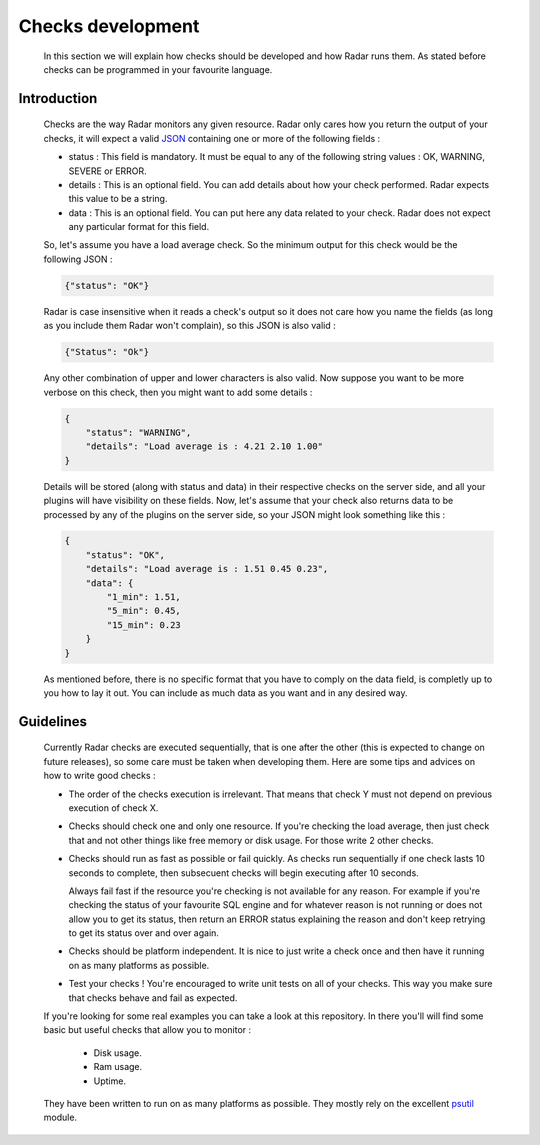 Checks development
==================

    In this section we will explain how checks should be developed
    and how Radar runs them. As stated before checks can be programmed
    in your favourite language.


Introduction
------------

    Checks are the way Radar monitors any given resource. Radar only cares
    how you return the output of your checks, it will expect a valid `JSON <https://en.wikipedia.org/wiki/JSON>`_ 
    containing one or more of the following fields :

    * status : This field is mandatory. It must be equal to any of the
      following string values : OK, WARNING, SEVERE or ERROR.

    * details : This is an optional field. You can add details
      about how your check performed. Radar expects this value to
      be a string.

    * data : This is an optional field. You can put here any data
      related to your check. Radar does not expect any particular
      format for this field.

    So, let's assume you have a load average check. So the minimum output
    for this check would be the following JSON :

    .. code-block:: javascript

        {"status": "OK"}

    Radar is case insensitive when it reads a check's output so it does not
    care how you name the fields (as long as you include them Radar won't
    complain), so this JSON is also valid :

    .. code-block:: javascript

        {"Status": "Ok"}

    Any other combination of upper and lower characters is also valid.
    Now suppose you want to be more verbose on this check, then you might
    want to add some details :

    .. code-block:: javascript

        {
            "status": "WARNING",
            "details": "Load average is : 4.21 2.10 1.00"
        }

    Details will be stored (along with status and data) in their respective
    checks on the server side, and all your plugins will have visibility on
    these fields. Now, let's assume that your check also returns data to be
    processed by any of the plugins on the server side, so your JSON might
    look something like this :

    .. code-block:: javascript

        {
            "status": "OK",
            "details": "Load average is : 1.51 0.45 0.23",
            "data": {
                "1_min": 1.51,
                "5_min": 0.45,
                "15_min": 0.23
            }
        }

    As mentioned before, there is no specific format that you have to comply
    on the data field, is completly up to you how to lay it out. You can
    include as much data as you want and in any desired way.


Guidelines
----------

    Currently Radar checks are executed sequentially, that is one after the
    other (this is expected to change on future releases), so some care must
    be taken when developing them. Here are some tips and advices on how to
    write good checks :

    * The order of the checks execution is irrelevant. That means that
      check Y must not depend on previous execution of check X.

    * Checks should check one and only one resource. If you're checking
      the load average, then just check that and not other things like
      free memory or disk usage. For those write 2 other checks.

    * Checks should run as fast as possible or fail quickly. As checks run
      sequentially if one check lasts 10 seconds to complete, then subsecuent
      checks will begin executing after 10 seconds.
      
      Always fail fast if the resource you're checking is not available for
      any reason. For example if you're checking the status of your favourite
      SQL engine and for whatever reason is not running or does not allow you
      to get its status, then return an ERROR status explaining the reason and
      don't keep retrying to get its status over and over again.

    * Checks should be platform independent. It is nice to just write a check
      once and then have it running on as many platforms as possible.

    * Test your checks ! You're encouraged to write unit tests on all of your
      checks. This way you make sure that checks behave and fail as expected.

    If you're looking for some real examples you can take a look at this
    repository. In there you'll will find some basic but useful checks
    that allow you to monitor :

        * Disk usage.
        * Ram usage.
        * Uptime.

    They have been written to run on as many platforms as possible. They mostly
    rely on the excellent `psutil <https://github.com/giampaolo/psutil>`_ module.
